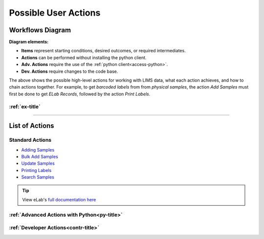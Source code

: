 .. _over-title:

Possible User Actions
=====================

.. _over-diagram:

Workflows Diagram
-----------------

.. image:: res/overview.svg

**Diagram elements:**

- **Items** represent starting conditions, desired outcomes, or required intermediates.
- **Actions** can be performed without installing the python client.
- **Adv. Actions** require the use of the :ref:`python client<access-python>`.
- **Dev. Actions** require changes to the code base.

The above shows the possible high-level actions for working with LIMS data, what each
action achieves, and how to chain actions together. For example, to get *barcoded labels*
from from *physical samples*, the action *Add Samples* must first be done to get
*ELab Records*, followed by the action *Print Labels*.

:ref:`ex-title`
"""""""""""""""""""""""""""""""""""

------------------------------------

.. _over-list:

List of Actions
---------------

Standard Actions
""""""""""""""""

- `Adding Samples <https://www.elabjournal.com/doc/AddingSamples.html>`_
- `Bulk Add Samples <https://elab.msl.ubc.ca/members/protocol/?protID=40960>`_
- `Update Samples <https://www.elabjournal.com/doc/UpdatingSamples.html>`_
- `Printing Labels <https://elab.msl.ubc.ca/members/protocol/?protID=40951>`_
- `Search Samples <https://www.elabjournal.com/doc/SearchingSamples.html>`_

.. Tip::
    View eLab's `full documentation here <https://www.elabjournal.com/doc/>`_

:ref:`Advanced Actions with Python<py-title>`
""""""""""""""""""""""""""""""""""""""""""""""

:ref:`Developer Actions<contr-title>`
"""""""""""""""""""""""""""""""""""""